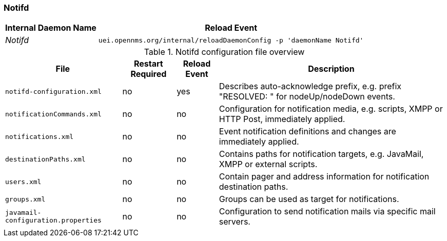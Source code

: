 
[[ref-opennms-operation-daemon-config-files-notifd]]
=== Notifd

[options="header, autowidth"]
|===
| Internal Daemon Name | Reload Event
| _Notifd_            | `uei.opennms.org/internal/reloadDaemonConfig -p 'daemonName Notifd'`
|===

.Notifd configuration file overview
[options="header, autowidth"]
|===
| File                                | Restart Required | Reload Event | Description
| `notifd-configuration.xml`          | no               | yes          | Describes auto-acknowledge prefix, e.g. prefix "RESOLVED: " for nodeUp/nodeDown events.
| `notificationCommands.xml`          | no               | no           | Configuration for notification media, e.g. scripts, XMPP or HTTP Post, immediately applied.
| `notifications.xml`                 | no               | no           | Event notification definitions and changes are immediately applied.
| `destinationPaths.xml`              | no               | no           | Contains paths for notification targets, e.g. JavaMail, XMPP or external scripts.
| `users.xml`                         | no               | no           | Contain pager and address information for notification destination paths.
| `groups.xml`                        | no               | no           | Groups can be used as target for notifications.
| `javamail-configuration.properties` | no               | no           | Configuration to send notification mails via specific mail servers.
|===

